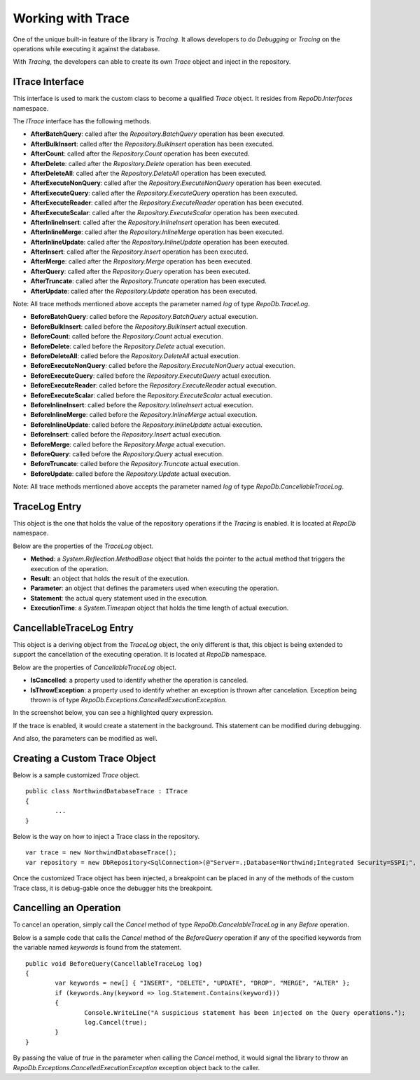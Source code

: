 Working with Trace
==================

.. highlight:: c#

One of the unique built-in feature of the library is `Tracing`. It allows developers to do `Debugging` or `Tracing` on the operations while executing it against the database.

With `Tracing`, the developers can able to create its own `Trace` object and inject in the repository.

ITrace Interface
----------------

This interface is used to mark the custom class to become a qualified `Trace` object. It resides from `RepoDb.Interfaces` namespace.

The `ITrace` interface has the following methods.

- **AfterBatchQuery**: called after the `Repository.BatchQuery` operation has been executed.
- **AfterBulkInsert**: called after the `Repository.BulkInsert` operation has been executed.
- **AfterCount**: called after the `Repository.Count` operation has been executed.
- **AfterDelete**: called after the `Repository.Delete` operation has been executed.
- **AfterDeleteAll**: called after the `Repository.DeleteAll` operation has been executed.
- **AfterExecuteNonQuery**: called after the `Repository.ExecuteNonQuery` operation has been executed.
- **AfterExecuteQuery**: called after the `Repository.ExecuteQuery` operation has been executed.
- **AfterExecuteReader**: called after the `Repository.ExecuteReader` operation has been executed.
- **AfterExecuteScalar**: called after the `Repository.ExecuteScalar` operation has been executed.
- **AfterInlineInsert**: called after the `Repository.InlineInsert` operation has been executed.
- **AfterInlineMerge**: called after the `Repository.InlineMerge` operation has been executed.
- **AfterInlineUpdate**: called after the `Repository.InlineUpdate` operation has been executed.
- **AfterInsert**: called after the `Repository.Insert` operation has been executed.
- **AfterMerge**: called after the `Repository.Merge` operation has been executed.
- **AfterQuery**: called after the `Repository.Query` operation has been executed.
- **AfterTruncate**: called after the `Repository.Truncate` operation has been executed.
- **AfterUpdate**: called after the `Repository.Update` operation has been executed.
 
Note: All trace methods mentioned above accepts the parameter named `log` of type `RepoDb.TraceLog`.
 
- **BeforeBatchQuery**: called before the `Repository.BatchQuery` actual execution.
- **BeforeBulkInsert**: called before the `Repository.BulkInsert` actual execution.
- **BeforeCount**: called before the `Repository.Count` actual execution.
- **BeforeDelete**: called before the `Repository.Delete` actual execution.
- **BeforeDeleteAll**: called before the `Repository.DeleteAll` actual execution.
- **BeforeExecuteNonQuery**: called before the `Repository.ExecuteNonQuery` actual execution.
- **BeforeExecuteQuery**: called before the `Repository.ExecuteQuery` actual execution.
- **BeforeExecuteReader**: called before the `Repository.ExecuteReader` actual execution.
- **BeforeExecuteScalar**: called before the `Repository.ExecuteScalar` actual execution.
- **BeforeInlineInsert**: called before the `Repository.InlineInsert` actual execution.
- **BeforeInlineMerge**: called before the `Repository.InlineMerge` actual execution.
- **BeforeInlineUpdate**: called before the `Repository.InlineUpdate` actual execution.
- **BeforeInsert**: called before the `Repository.Insert` actual execution.
- **BeforeMerge**: called before the `Repository.Merge` actual execution.
- **BeforeQuery**: called before the `Repository.Query` actual execution.
- **BeforeTruncate**: called before the `Repository.Truncate` actual execution.
- **BeforeUpdate**: called before the `Repository.Update` actual execution.
 
Note: All trace methods mentioned above accepts the parameter named `log` of type `RepoDb.CancellableTraceLog`.

TraceLog Entry
--------------

This object is the one that holds the value of the repository operations if the `Tracing` is enabled. It is located at `RepoDb` namespace.

Below are the properties of the `TraceLog` object.

- **Method**: a `System.Reflection.MethodBase` object that holds the pointer to the actual method that triggers the execution of the operation.
- **Result**: an object that holds the result of the execution.
- **Parameter**: an object that defines the parameters used when executing the operation.
- **Statement**: the actual query statement used in the execution.
- **ExecutionTime**: a `System.Timespan` object that holds the time length of actual execution.

CancellableTraceLog Entry
------------------------------

This object is a deriving object from the `TraceLog` object, the only different is that, this object is being extended to support the cancellation of the executing operation. It is located at `RepoDb` namespace.

Below are the properties of `CancellableTraceLog` object.

- **IsCancelled**: a property used to identify whether the operation is canceled.
- **IsThrowException**: a property used to identify whether an exception is thrown after cancelation. Exception being thrown is of type `RepoDb.Exceptions.CancelledExecutionException`.

In the screenshot below, you can see a highlighted query expression.
	
.. image:: ../images/trace_code.png

If the trace is enabled, it would create a statement in the background. This statement can be modified during debugging.
	
.. image:: ../images/trace_watch_statement.png

And also, the parameters can be modified as well.
	
.. image:: ../images/trace_watch_parameter.png

Creating a Custom Trace Object
------------------------------
 
.. highlight:: c#

Below is a sample customized `Trace` object.

::

	public class NorthwindDatabaseTrace : ITrace
	{
		...
	}

Below is the way on how to inject a Trace class in the repository.

::

	var trace = new NorthwindDatabaseTrace();
	var repository = new DbRepository<SqlConnection>(@"Server=.;Database=Northwind;Integrated Security=SSPI;", trace);

Once the customized Trace object has been injected, a breakpoint can be placed in any of the methods of the custom Trace class, it is debug-gable once the debugger hits the breakpoint.

Cancelling an Operation
-----------------------

To cancel an operation, simply call the `Cancel` method of type `RepoDb.CancelableTraceLog` in any `Before` operation.

Below is a sample code that calls the `Cancel` method of the `BeforeQuery` operation if any of the specified keywords from the variable named `keywords` is found from the statement.

.. highlight:: c#

::

	public void BeforeQuery(CancellableTraceLog log)
	{
		var keywords = new[] { "INSERT", "DELETE", "UPDATE", "DROP", "MERGE", "ALTER" };
		if (keywords.Any(keyword => log.Statement.Contains(keyword)))
		{
			Console.WriteLine("A suspicious statement has been injected on the Query operations.");
			log.Cancel(true);
		}
	}

By passing the value of `true` in the parameter when calling the `Cancel` method, it would signal the library to throw an `RepoDb.Exceptions.CancelledExecutionException` exception object back to the caller.